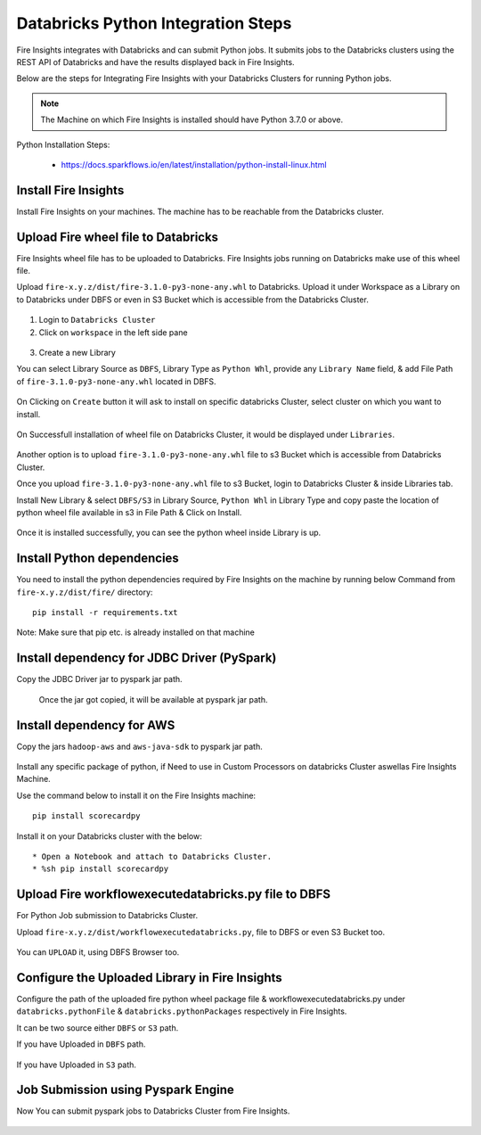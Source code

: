 Databricks Python Integration Steps
======================

Fire Insights integrates with Databricks and can submit Python jobs. It submits jobs to the Databricks clusters using the REST API of Databricks and have the results displayed back in Fire Insights.

Below are the steps for Integrating Fire Insights with your Databricks Clusters for running Python jobs.

.. note::  The Machine on which Fire Insights is installed should have Python 3.7.0 or above.

Python Installation Steps:

  * https://docs.sparkflows.io/en/latest/installation/python-install-linux.html


Install Fire Insights
-----------

Install Fire Insights on your machines. The machine has to be reachable from the Databricks cluster.

Upload Fire wheel file to Databricks
----------------------------------

Fire Insights wheel file has to be uploaded to Databricks. Fire Insights jobs running on Databricks make use of this wheel file.

Upload ``fire-x.y.z/dist/fire-3.1.0-py3-none-any.whl`` to Databricks. Upload it under Workspace as a Library on to Databricks under DBFS or even in S3 Bucket which is accessible from the Databricks Cluster.


.. figure:: ../_assets/configuration/wheelfile.PNG
   :alt: Wheel File
   :width: 40%

1. Login to ``Databricks Cluster``


2. Click on ``workspace`` in the left side pane


.. figure:: ../_assets/configuration/azure_workspace.PNG
   :alt: Databricks
   :width: 40%
   
3. Create a new Library

You can select Library Source as ``DBFS``, Library Type as ``Python Whl``, provide any ``Library Name`` field, & add File Path of ``fire-3.1.0-py3-none-any.whl`` located in DBFS.

.. figure:: ../_assets/configuration/python-lib.PNG
   :alt: Databricks
   :width: 40%

On Clicking on ``Create`` button it will ask to install on specific databricks Cluster, select cluster on which you want to install.

.. figure:: ../_assets/configuration/create.PNG
   :alt: Databricks
   :width: 40%
   
.. figure:: ../_assets/configuration/install.PNG
   :alt: Databricks
   :width: 40%
   
On Successfull installation of wheel file on Databricks Cluster, it would be displayed under ``Libraries``.

.. figure:: ../_assets/configuration/wheelpack.PNG
   :alt: Databricks
   :width: 40%

Another option is to upload ``fire-3.1.0-py3-none-any.whl`` file to s3 Bucket which is accessible from Databricks Cluster.

Once you upload ``fire-3.1.0-py3-none-any.whl`` file to s3 Bucket, login to Databricks Cluster & inside Libraries tab.

Install New Library & select ``DBFS/S3`` in Library Source, ``Python Whl`` in Library Type and copy paste the location of python wheel file available in s3 in File Path & Click on Install.

.. figure:: ../_assets/configuration/s3wheel.PNG
   :alt: Databricks
   :width: 40%

Once it is installed successfully, you can see the python wheel inside Library is up.

.. figure:: ../_assets/configuration/uploads3wheel.PNG
   :alt: Databricks
   :width: 40%


Install Python dependencies
-----------------------

You need to install the python dependencies required by Fire Insights on the machine by running below Command from ``fire-x.y.z/dist/fire/`` directory::

    pip install -r requirements.txt

.. figure:: ../_assets/configuration/pip_dependency.PNG
   :alt: Databricks
   :width: 40%

Note: Make sure that pip etc. is already installed on that machine


Install dependency for JDBC Driver (PySpark)
--------------------------

Copy the JDBC Driver jar to pyspark jar path.

.. figure:: ../_assets/configuration/copyjar.PNG
   :alt: Databricks
   :width: 40%
   
 Once the jar got copied, it will be available at pyspark jar path.
 
.. figure:: ../_assets/configuration/viewjar.PNG
   :alt: Databricks
   :width: 40% 

Install dependency for AWS
--------------------------

Copy the jars ``hadoop-aws`` and ``aws-java-sdk`` to pyspark jar path.

.. figure:: ../_assets/configuration/awssdkjar.PNG
   :alt: Databricks
   :width: 40%

Install any specific package of python, if Need to use in Custom Processors on databricks Cluster aswellas Fire Insights Machine.

Use the command below to install it on the Fire Insights machine::

    pip install scorecardpy

.. figure:: ../_assets/configuration/scorecard-machine.PNG
   :alt: Databricks
   :width: 40%

Install it on your Databricks cluster with the below::

   * Open a Notebook and attach to Databricks Cluster.
   * %sh pip install scorecardpy

.. figure:: ../_assets/configuration/scorecard.PNG
   :alt: Databricks
   :width: 40%

Upload Fire workflowexecutedatabricks.py file to DBFS
----------------------------------

For Python Job submission to Databricks Cluster.

Upload ``fire-x.y.z/dist/workflowexecutedatabricks.py``, file to DBFS or even S3 Bucket too.

.. figure:: ../_assets/configuration/workflow.PNG
   :alt: Databricks
   :width: 40%

You can ``UPLOAD`` it, using DBFS Browser too.

.. figure:: ../_assets/configuration/databr_wf.PNG
   :alt: Databricks
   :width: 40%

Configure the Uploaded Library in Fire Insights
------------------------------------

Configure the path of the uploaded fire python wheel package file & workflowexecutedatabricks.py under ``databricks.pythonFile`` & ``databricks.pythonPackages`` respectively in Fire Insights.

It can be two source either ``DBFS`` or ``S3`` path.

If you have Uploaded in ``DBFS`` path.

.. figure:: ../_assets/configuration/db_configure.PNG
   :alt: Databricks
   :width: 40%

If you have Uploaded in ``S3`` path.

.. figure:: ../_assets/configuration/s3db_configure.PNG
   :alt: Databricks
   :width: 40%

Job Submission using Pyspark Engine
-----------------------------------

Now You can submit pyspark jobs to Databricks Cluster from Fire Insights.

.. figure:: ../_assets/configuration/job.PNG
   :alt: Submit Job
   :width: 40%


